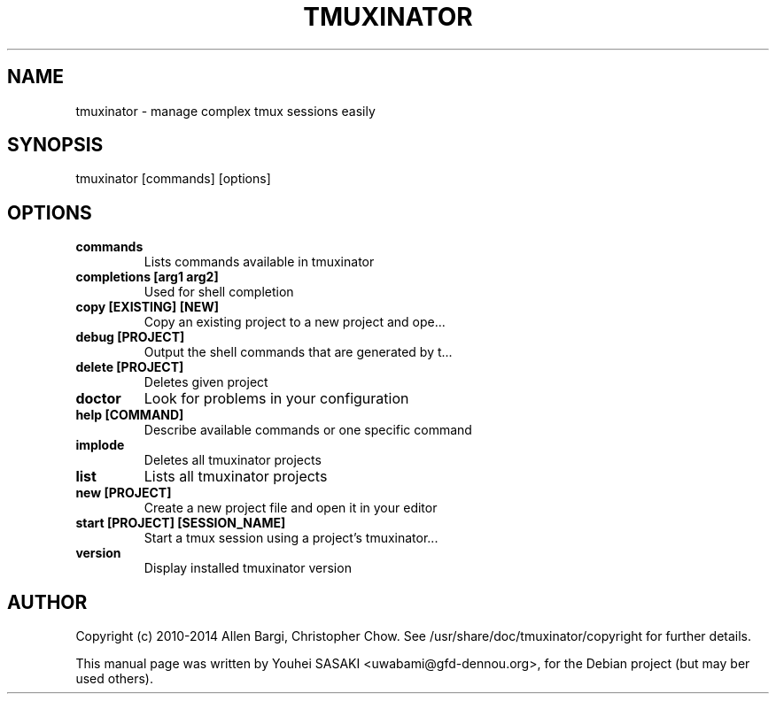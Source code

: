 .\" DO NOT MODIFY THIS FILE! it was generated by rd2
.TH TMUXINATOR 1 "October 2015"
.SH NAME
.PP
tmuxinator \- manage complex tmux sessions easily
.SH SYNOPSIS
.nf
\&    tmuxinator [commands] [options]
.fi
.SH OPTIONS
.TP
.fi
.B
commands
Lists commands available in tmuxinator
.TP
.fi
.B
completions [arg1 arg2]
Used for shell completion
.TP
.fi
.B
copy [EXISTING] [NEW]
Copy an existing project to a new project and ope...
.TP
.fi
.B
debug [PROJECT]
Output the shell commands that are generated by t...
.TP
.fi
.B
delete [PROJECT]
Deletes given project
.TP
.fi
.B
doctor
Look for problems in your configuration
.TP
.fi
.B
help [COMMAND]
Describe available commands or one specific command
.TP
.fi
.B
implode
Deletes all tmuxinator projects
.TP
.fi
.B
list
Lists all tmuxinator projects
.TP
.fi
.B
new [PROJECT]
Create a new project file and open it in your editor
.TP
.fi
.B
start [PROJECT] [SESSION_NAME]
Start a tmux session using a project's tmuxinator...
.TP
.fi
.B
version
Display installed tmuxinator version
.SH AUTHOR
.PP
Copyright (c) 2010\-2014 Allen Bargi, Christopher Chow.
See /usr/share/doc/tmuxinator/copyright for further details.
.PP
This manual page was written by Youhei SASAKI <uwabami@gfd\-dennou.org>,
for the Debian project (but may ber used others).

